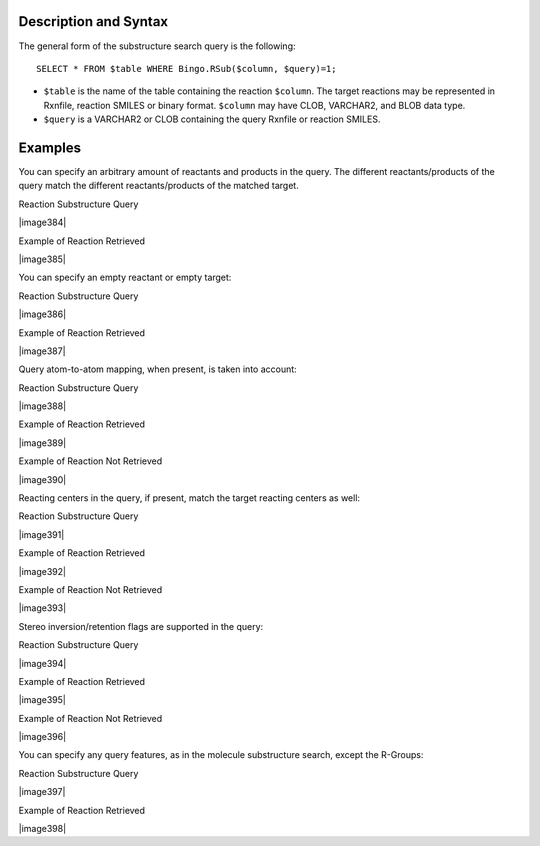 Description and Syntax
^^^^^^^^^^^^^^^^^^^^^^

The general form of the substructure search query is the following:

::

    SELECT * FROM $table WHERE Bingo.RSub($column, $query)=1;

-  ``$table`` is the name of the table containing the reaction
   ``$column``. The target reactions may be represented in Rxnfile,
   reaction SMILES or binary format. ``$column`` may have CLOB,
   VARCHAR2, and BLOB data type.
-  ``$query`` is a VARCHAR2 or CLOB containing the query Rxnfile or
   reaction SMILES.

Examples
^^^^^^^^

You can specify an arbitrary amount of reactants and products in the
query. The different reactants/products of the query match the different
reactants/products of the matched target.

Reaction Substructure Query

|image384|

Example of Reaction Retrieved

|image385|

You can specify an empty reactant or empty target:

Reaction Substructure Query

|image386|

Example of Reaction Retrieved

|image387|

Query atom-to-atom mapping, when present, is taken into account:

Reaction Substructure Query

|image388|

Example of Reaction Retrieved

|image389|

Example of Reaction Not Retrieved

|image390|

Reacting centers in the query, if present, match the target reacting
centers as well:

Reaction Substructure Query

|image391|

Example of Reaction Retrieved

|image392|

Example of Reaction Not Retrieved

|image393|

Stereo inversion/retention flags are supported in the query:

Reaction Substructure Query

|image394|

Example of Reaction Retrieved

|image395|

Example of Reaction Not Retrieved

|image396|

You can specify any query features, as in the molecule substructure
search, except the R-Groups:

Reaction Substructure Query

|image397|

Example of Reaction Retrieved

|image398|

